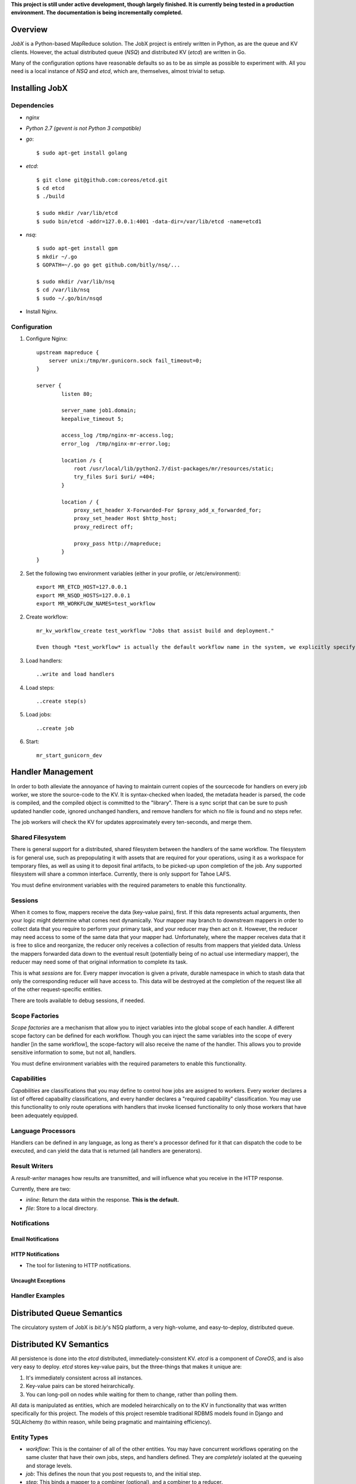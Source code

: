 **This project is still under active development, though largely finished. It is currently being tested in a production environment. The documentation is being incrementally completed.**


--------
Overview
--------

*JobX* is a Python-based MapReduce solution. The JobX project is entirely written in Python, as are the queue and KV clients. However, the actual distributed queue (*NSQ*) and distributed KV (*etcd*) are written in Go.

Many of the configuration options have reasonable defaults so as to be as simple as possible to experiment with. All you need is a local instance of *NSQ* and *etcd*, which are, themselves, almost trivial to setup.


---------------
Installing JobX
---------------


Dependencies
============

- *nginx*
- *Python 2.7 (gevent is not Python 3 compatible)*
- *go*::

    $ sudo apt-get install golang

- *etcd*::

    $ git clone git@github.com:coreos/etcd.git
    $ cd etcd
    $ ./build

    $ sudo mkdir /var/lib/etcd
    $ sudo bin/etcd -addr=127.0.0.1:4001 -data-dir=/var/lib/etcd -name=etcd1

- *nsq*::

    $ sudo apt-get install gpm
    $ mkdir ~/.go
    $ GOPATH=~/.go go get github.com/bitly/nsq/...

    $ sudo mkdir /var/lib/nsq
    $ cd /var/lib/nsq
    $ sudo ~/.go/bin/nsqd

- Install Nginx.


Configuration
=============

1. Configure Nginx::

    upstream mapreduce {
        server unix:/tmp/mr.gunicorn.sock fail_timeout=0;
    }

    server {
            listen 80;

            server_name job1.domain;
            keepalive_timeout 5;

            access_log /tmp/nginx-mr-access.log;
            error_log  /tmp/nginx-mr-error.log;

            location /s {
                root /usr/local/lib/python2.7/dist-packages/mr/resources/static;
                try_files $uri $uri/ =404;
            }

            location / {
                proxy_set_header X-Forwarded-For $proxy_add_x_forwarded_for;
                proxy_set_header Host $http_host;
                proxy_redirect off;

                proxy_pass http://mapreduce;
            }
    }

2. Set the following two environment variables (either in your profile, or /etc/environment)::

    export MR_ETCD_HOST=127.0.0.1
    export MR_NSQD_HOSTS=127.0.0.1
    export MR_WORKFLOW_NAMES=test_workflow

2. Create workflow::

    mr_kv_workflow_create test_workflow "Jobs that assist build and deployment."

    Even though *test_workflow* is actually the default workflow name in the system, we explicitly specify it in the variables above so that it's clear how to for when you'll need to with your own workflow.

3. Load handlers::

   ..write and load handlers

4. Load steps::

   ..create step(s)

5. Load jobs::

   ..create job

6. Start::

    mr_start_gunicorn_dev 


------------------
Handler Management
------------------

In order to both alleviate the annoyance of having to maintain current copies of the sourcecode for handlers on every job worker, we store the source-code to the KV. It is syntax-checked when loaded, the metadata header is parsed, the code is compiled, and the compiled object is committed to the "library". There is a sync script that can be sure to push updated handler code, ignored unchanged handlers, and remove handlers for which no file is found and no steps refer.

The job workers will check the KV for updates approximately every ten-seconds, and merge them.


Shared Filesystem
=================

There is general support for a distributed, shared filesystem between the handlers of the same workflow. The filesystem is for general use, such as prepopulating it with assets that are required for your operations, using it as a workspace for temporary files, as well as using it to deposit final artifacts, to be picked-up upon completion of the job. Any supported filesystem will share a common interface. Currently, there is only support for Tahoe LAFS.

You must define environment variables with the required parameters to enable this functionality.


Sessions
========

When it comes to flow, mappers receive the data (key-value pairs), first. If this data represents actual arguments, then your logic might determine what comes next dynamically. Your mapper may branch to downstream mappers in order to collect data that you require to perform your primary task, and your reducer may then act on it. However, the reducer may need access to some of the same data that your mapper had. Unfortunately, where the mapper receives data that it is free to slice and reorganize, the reducer only receives a collection of results from mappers that yielded data. Unless the mappers forwarded data down to the eventual result (potentially being of no actual use intermediary mapper), the reducer may need some of that original information to complete its task.

This is what *sessions* are for. Every mapper invocation is given a private, durable namespace in which to stash data that only the corresponding reducer will have access to. This data will be destroyed at the completion of the request like all of the other request-specific entities.

There are tools available to debug sessions, if needed.


Scope Factories
===============

*Scope factories* are a mechanism that allow you to inject variables into the global scope of each handler. A different scope factory can be defined for each workflow. Though you can inject the same variables into the scope of every handler [in the same workflow], the scope-factory will also receive the name of the handler. This allows you to provide sensitive information to some, but not all, handlers.

You must define environment variables with the required parameters to enable this functionality.


Capabilities
============

*Capabilities* are classifications that you may define to control how jobs are assigned to workers. Every worker declares a list of offered capabality classifications, and every handler declares a "required capability" classification. You may use this functionality to only route operations with handlers that invoke licensed functionality to only those workers that have been adequately equipped.


Language Processors
===================

Handlers can be defined in any language, as long as there's a processor defined for it that can dispatch the code to be executed, and can yield the data that is returned (all handlers are generators).


Result Writers
==============

A *result-writer* manages how results are transmitted, and will influence what you receive in the HTTP response.

Currently, there are two:

- *inline*: Return the data within the response. **This is the default.**
- *file*: Store to a local directory.


Notifications
=============


Email Notifications
-------------------


HTTP Notifications
------------------

- The tool for listening to HTTP notifications.


Uncaught Exceptions
-------------------


Handler Examples
================


---------------------------
Distributed Queue Semantics
---------------------------

The circulatory system of JobX is *bit.ly*'s NSQ platform, a very high-volume, and easy-to-deploy, distributed queue.


------------------------
Distributed KV Semantics
------------------------

All persistence is done into the *etcd* distributed, immediately-consistent KV. *etcd* is a component of *CoreOS*, and is also very easy to deploy. *etcd* stores key-value pairs, but the three-things that makes it unique are:

1. It's immediately consistent across all instances.
2. Key-value pairs can be stored heirarchically.
3. You can long-poll on nodes while waiting for them to change, rather than polling them.

All data is manipulated as entities, which are modeled heirarchically on to the KV in functionality that was written specifically for this project. The models of this project resemble traditional RDBMS models found in Django and SQLAlchemy (to within reason, while being pragmatic and maintaining efficiency).


Entity Types
============

- *workflow*: This is the container of all of the other entities. You may have concurrent workflows operating on the same cluster that have their own jobs, steps, and handlers defined. They are *completely* isolated at the queueing and storage levels.
- *job*: This defines the noun that you post requests to, and the initial step.
- *step*: This binds a mapper to a combiner (optional), and a combiner to a reducer.
- *handler*: This defines a single body of code for a mapper, combiner, or reducer.
- *request*: This identifies one received request, and the invocation of the first step.
- *invocation*: This is the basic unit of operation. Every time a mapper or reducer is queued, it is given its own invocation record.


Scripts
=======


Directly Reading KV Entities
============================

Where we want to read the "request" entity with the given ID under the "build" workflow::

    $ etcdctl get entities/request/build/c1ef1a0d645e9a01fae9de1b7eca412fb14372c3 | python -m json.tool 
    {
        "context": {
            "requester_ip": "127.0.0.1"
        },
        "is_done": true,
        "is_blocking": true,
        "failed_invocation_id": null,
        "invocation_id": "3c7494eb9f521d39e8609733a6d3988100540abb",
        "job_name": "obfuscate_for_clients",
        "workflow_name": "build"
    }

NOTE: *etcd* allows for modifying KV nodes via REST, as well. However, this is 
not recommended. Use the scripts to mitigate any potential mistakes, and to 
invoke any validation.


-------
Tracing
-------

When one of your handlers eventually starts chronically raising an exception, it'll be critical to be able to investigate it. The following tools are available, and take advantage of a common *tracing* functionality.

Note that in order to be able to do anything, you need to disable request-cleanup. Otherwise, every request will be immediately queued and destroyed after a result is achieved.


Generating a Physical Graph Using Graphviz
==========================================


Generating an Invocation Tree from the Command-Line
===================================================


Dumping the Invocation Tree and Data from the Command-Line
==========================================================


--------
Advanced
--------


KV Queue Collections
====================


KV Tree Collections
===================


